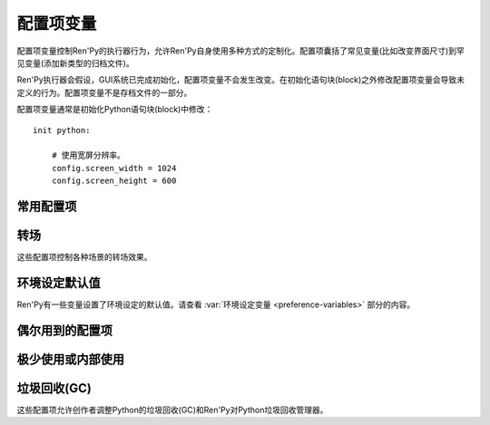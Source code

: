 .. _configuration-variables:

=======================
配置项变量
=======================

配置项变量控制Ren'Py的执行器行为，允许Ren'Py自身使用多种方式的定制化。配置项囊括了常见变量(比如改变界面尺寸)到罕见变量(添加新类型的归档文件)。

Ren'Py执行器会假设，GUI系统已完成初始化，配置项变量不会发生改变。在初始化语句块(block)之外修改配置项变量会导致未定义的行为。配置项变量不是存档文件的一部分。

配置项变量通常是初始化Python语句块(block)中修改：

::

    init python:

        # 使用宽屏分辨率。
        config.screen_width = 1024
        config.screen_height = 600

.. _commonly-used:

常用配置项
-------------

.. var:: config.name = ""

    一个字符串给定了游戏名。这个配置项还会用作回溯等日志文件名的一部分，与版本号一起使用。

.. var:: config.save_directory = "..."

    用于生成游戏和保存持久化信息使用的目录。具体的游戏目录取决于不同的平台：

    Windows
        %APPDATA%/RenPy/`save_directory`

    Mac OS X
        ~/Library/RenPy/`save_directory`

    Linux/Other
        ~/.renpy/`save_directory`

    这项设置为None的话，将在game目录下创建一个“saves”文件夹。不推荐这样做，因为这无法防止game目录被系统的多用户共享。当某个游戏以管理员身份安装，以普通用户运行时，这种配置也会导致运行问题。

    配置这项时，必须使用define语句或者Python语句块。无论使用哪种，配置项的语句都会在其他任何语句之前运行，所以其应该是一个字符串而不能是表达式。

    需要打开存档目录时，使用 :var:`config.savedir` 而不是config.save_directory。

.. var:: config.version = ""

    一个字符串给定了游戏版本号。这个配置项还会用作回溯等日志文件名的一部分。

.. var:: config.window = None

    这个配置项控制对话窗口管理的默认方法。若不为空值(None)，该项应该是“show”、“hide”或者“auto”。

    当设置为“show”的情况下，对话窗口始终会显示。当设置为“hide”的情况下，除了say语句等需要显示对话内容之外，对话窗口会隐藏。当设置为“auto”的情况下，对话窗口会在scene语句前隐藏，显示对话时再出现。

    这个配置项设置了默认值。默认值可以使用 ``window show`` 、 ``window hide`` 和 ``window auto`` 语句改变。详见
    :ref:`dialogue-window-management`。

.. _config-transitions:

转场
-----------

这些配置项控制各种场景的转场效果。

.. var:: config.adv_nvl_transition = None

    在ADV模式文本后直接显示NVL模式文本使用的转场效果。

.. var:: config.after_load_transition = None

    loading之后使用的转场效果。

.. var:: config.end_game_transition = None

    游戏正常结束后返回到主菜单使用的转场效果，比如调用return却没有明确的返回点，或者调用 :func:`renpy.full_restart`。

.. var:: config.end_splash_transition = None

    在splashscreen后显示主菜单时使用的转场效果。

.. var:: config.enter_replay_transition = None

    若非None，回放(replay)使用的转场效果。

.. var:: config.enter_transition = None

    若非None，进入游戏菜单时使用的转场效果。

.. var:: config.enter_yesno_transition = None

    若非None，进入yes/no提示界面的转场效果。

.. var:: config.exit_replay_transition = None

    若非None，退出回放(replay)时使用的转场效果。

.. var:: config.exit_transition = None

    若非None，退出游戏菜单使用的转场效果。

.. var:: config.exit_yesno_transition = None

    若非None，退出yes/no提示界面使用的转场效果。

.. var:: config.game_main_transition = None

    从游戏菜单离开显示主菜单时使用的转场效果。从主菜单调用读档和环境设定界面，以及用户在游戏菜单选择返回主菜单也使用这个转场。

.. var:: config.intra_transition = None

    在游戏菜单的各界面之间使用的转场效果。

.. var:: config.main_game_transition = None

    从主菜单进入游戏菜单，以及点击“Load Game”或“Preferences”后使用的转场效果。

.. var:: config.nvl_adv_transition = None

    在NVL模式文本后直接显示ADV模式文本使用的转场效果。

.. var:: config.say_attribute_transition = None

    若非None，用image属性(attribute)的say语句改变图像时使用的转场效果。

.. var:: config.say_attribute_transition_callback = ...

    这里可以配置一个函数，返回一个应用的转场和转场使用的图层。

    该函数有四个入参：图像标签(image tag)， `mode` 参数，含有前置转场标签的 `set` ，以及包含后置转场标签的 `set` 。
    `mode` 参数的值为下列之一：

    * “permanet”，永久修改属性(attribute)，当前say语句开始一直生效。
    * “temporary”，临时修改属性(attribute)，仅对当前say语句生效，之后保存修改过的临时属性。
    * “both”，永久和临时修改属性(attribute)同时生效。(针对部分属性需要在当前say语句之后继续生效，而部分属性需要恢复的情况。)
    * “restore”，临时属性(attribute)失效，恢复之前的值。。

    返回值是一个2元的元组，包含下列内容：

    * 使用的转场(transition)，如果不使用转场则发挥None。
    * 转场所在的图层名，应该是一个字符串或者None。大多数情况下都是None。

    默认应用返回值为(config.say_attribute_transition, config.say_attribute_transition_layer)。


.. var:: config.say_attribute_transition_layer = None

    若非None，这必须是给定图层(layer)名的字符串。(大多数情况都是“master”。)say属性(attribute)会应用于命名的那个图层，且Ren'Py不会暂停等待转场效果发生。在对话显示时，这也会对属性(attribute)中的转场生效。

.. var:: config.window_hide_transition = None

    没有显示指定转场效果时，window hide语句使用的转场效果。

.. var:: config.window_show_transition = None

    没有显示指定转场效果时，window show语句使用的转场效果。

.. _preference-defaults:

环境设定默认值
-------------------

Ren'Py有一些变量设置了环境设定的默认值。请查看 :var:`环境设定变量 <preference-variables>` 部分的内容。

.. _occasionally-used:

偶尔用到的配置项
-----------------

.. var:: config.adjust_attributes = { }

    若非None，该项是一个字典型数据。
    当某个包含图像属性(image attribute)的语句或函数执行或预加载时，会将图像标签(tag)作为键值在字典内搜索。
    如果没有搜索到，则使用键值None再次搜索。

    如果搜索到了字典内的值，该值需要是某个函数。
    此函数的入参是一个由图像名称、图像标签(tag)和属性(attribute)组成的元组。
    函数返回值是另一个元组，由一组新的图像属性组成的元组。

    该函数可能会在预加载阶段被调用，所以其不应该直接用在image语句中。

.. var:: config.after_load_callbacks = [ ... ]

    读档时，(无入参)调用的参数列表。

.. var:: config.after_replay_callback = None

    若非None，这项是回放(replay)结束后，不使用入参那调用的函数。

.. var:: config.allow_underfull_grids = False

    若为True，Ren'Py不强制要求grids填充满。

.. var:: config.pause_after_rollback = False

    若为False，即默认值，回滚将跳过所有暂停，只在某些对话和菜单选项才会停止。
    若为True，Ren'Py在回滚时，所有用户可能遇到的没有设置时间的暂停都会停止。

.. var:: config.auto_channels = { "audio" : ( "sfx", "", ""  ) }

    这项是用于定义自动音频通道。它将通道名映射为一个3元的元组：

    * 混合器使用的通道名。
    * 通道上播放文件的前缀。
    * 通道上播放文件的后缀。

.. var:: config.auto_load = None

    若非None，该项表示Ren'Py启动时自动加载的一个存档文件名。这项是提供给针对开发者用户，而不是终端用户用的。将这项设置为1的话，就会自动读取槽位1的存档。

.. var:: config.auto_voice = None

    这项可以是一个字符串、一个函数或者空值(None)。若为None，自动语音功能就被禁用。

    若是一个字符串，字符串格式带有与表示对话当前行标识绑定的变量 ``id`` 。如果该项给出了一个存在的文件，那个文件就被作为语音播放。

    若是一个函数，该函数会带一个入参被调用，即对话当前行标识号。该函数应该返回一个字符串，这个字符串给出的文件存在的情况下，文件就会作为语音播放。

    更多细节详见 :ref:`自动语音 <automatic-voice>` 。

.. var:: config.automatic_images = None

    若非None，则允许Ren'Py自动定义图像。

    非空的情况下，这项应该设置为一个分隔符列表。(例如， ``[ ' ', '_', '/' ]`` 。)

    Ren'Py会扫描磁盘和归档的文件列表。当找到后缀名是“.png”或“.jpg”文件，Ren'Py会省略这些后缀，并根据文件名创建新的图像名。如果文件名至少包含两部分，并且没有同名的图像被定义过，Ren'Py会根据文件名匹配文件名。

    根据分隔符列表样例，如果你的游戏目录中包含：

    * eileen_happy.png， Ren'Py 会定义图像 "eileen happy".
    * lucy/mad.png，Ren'Py会定义图像"lucy mad".
    * mary.png，Ren'Py不会做任何事。(因为图片文件名不包含两部分。)

.. var:: config.automatic_images_strip = [ ]

      一个字符串列表，给定了自动定义图像时省略的前缀。当某些目录下包含图片，可以用来删除目录名称。

.. var:: config.autosave_slots = 10

    自动存档使用的槽位编号。

.. var:: config.cache_surfaces = False

    若为True，图像的底层数据存储在RAM中，允许图像操作器(manipulator)使用时不需要从磁盘加载。若为False，数据会从缓存中删除，但会在显存中存为一份纹理(texture)，降低RAM使用。

.. var:: config.character_id_prefixes = [ ]

    这项指定了一个可以用于 :func:`Character` 对象的样式特性(property)前缀列表。当某个样式前缀与列表中的前缀匹配，带有那个前缀的可视组件就会应用对应的样式。

    例如，给默认GUI添加“namebox”前缀。当某个角色给定了namebox_background特性时，它会将带有id“namebox”的可视组件设置为say界面的 :propref:`background`。

.. var:: config.conditionswitch_predict_all = False

    针对  :func:`ConditionSwitch`
    和 :func:`ShowingSwitch` 的predict_all入参默认值，决定是否所有可用的可视组件都显示。

.. var:: config.context_callback = None

    当Ren'Py进入一个新上下文(context)时(比如某个菜单上下文)，调用的回调函数。

.. var:: config.context_copy_remove_screens = [ 'notify' ]

    该项是一个界面列表。当回滚或保存时导致上下文(context)复制时，将移除列表中的所有界面。

.. var:: config.context_fadein_music = 0

    环境发生变化时，Ren'Py播放音乐淡入的时间值，单位为秒。(通常是指游戏加载的情况)

.. var:: config.context_fadeout_music = 0

    环境发生变化时，Ren'Py播放音乐淡出的时间值，单位为秒。(通常是指游戏加载的情况)

.. var:: config.debug = False

    启用调试功能(大多数时候将文件丢失问题转成错误信息)。在发布版本中，这项应该是关闭的。

.. var:: config.debug_image_cache = False

    若为True，Ren'Py会把关于 :ref:`图像缓存 <images>`
    的信息写入到image_cache.txt文件中。

.. var:: config.debug_sound = False

    启用声音调试功能。这项禁用了声音生成过程中的错误抑制机制。不过，如果声卡丢失或者故障，这样的错误是正常的，启用这个调试项可能会导致Ren'Py的正常功能无法工作。在发布版本中，这项应该是关闭的。

.. var:: config.debug_text_overflow = False

    当这项为True时，Ren'Py会把文本溢出记录到text_overflow.txt文件中。文本组件渲染一个比其自身更大尺寸的区域时，会产生一个文本溢出。该项设置为True，并把样式特性中的 :propref:`xmaximum` 和 :propref:`ymaximum` 设置为对话窗口尺寸，就能在对话长度相对窗口过大时生成溢出报告。

.. var:: config.default_tag_layer = "master"

    图像显示的默认图层(layer)，前提是图像标签(tag)在config.tag_layer不存在。

.. var:: config.default_transform = ...

    使用show或scene语句显示某个可视组件时，从此项配置的transform获取并初始化可视组件transform特性(property)的值。

    默认的default_transform是 :var:`center`，居中。

.. var:: config.defer_styles = False

    当该项为True时，style语句的执行会推迟到所有“translate python”语句块(block)执行后。这允许多语言支持python语句块更新某些变量。这些变量会用于多语言支持样式之外的style语句中。

    该项默认值是False， :func:`gui.init` 被调用时会将这项设置为True。

.. var:: config.developer = "auto"

    若设置为True，启用开发者模式。开发者模式下能使用shift+D进入开发者菜单，使用shift+R重新加载脚本，以及各种不支持终端用户的功能特性。

    该项可以是True、False或“auto”。若设置为“auto”，Ren'Py会检查整个游戏是否已经构建打包，并设置合适的config.developer值。

.. var:: config.disable_input = False

    该项为True时， :func:`renpy.input` 函数立即终止，并返回其 `default` 参数。

.. var:: config.displayable_prefix = { }

    请见 :ref:`可视组件前缀 <displayable-prefixes>`。

.. var:: config.emphasize_audio_channels = [ 'voice' ]

    给出音频通道名的字符串列表。

    如果启用了“emphasize audio”环境设定，当列表内某个音频通道开始播放一个声音时，所有不在列表内的通道都将在 :var:`config.emphasize_audio_volume` 定义的时间(单位为秒)内将自身的音量中值降低到 :var:`config.emphasize_audio_time`
    的值。

    当没有列表内的通道播放声音时，所有不在列表内的通道将在
    :var:`config.emphasize_audio_time` 定义的时间(单位为秒)内将自身的音量中值提高到1.0。

    例如，将这项设置为 ``[ 'voice' ]`` 的话，播放语音时所有非语音通道的音量都会被降低。

.. var:: config.emphasize_audio_time = 0.5

    见上面的说明。

.. var:: config.emphasize_audio_volume = 0.5

    见上面的说明。

.. var:: config.empty_window = ...

    当_window项为True且界面上不显示任何窗口时，这项会被调用。(那表示， :func:`renpy.shown_window` 函数没有被调用。)通常用于在界面上显示一个空的窗口，返回后不会触发互动行为。

    这项的默认用法是，叙述者角色显示一个空白行不使用互动行为。

.. var:: config.enable_language_autodetect = False

    若为True，Ren'Py会尝试根据玩家系统的地区信息自动决定使用的语言。若自动检测并设置成功，这种语言后续将作为默认的语言。

.. var:: config.enter_sound = None

    若非None，这是进入游戏菜单播放的音效文件。

.. var:: config.exit_sound = None

    若非None，这是离开游戏菜单播放的音效文件。

.. var:: config.fix_rollback_without_choice = False

    这项决定了回退时，菜单和imagemap的构建方式。该项默认值是False，表示只有之前选择的菜单选项是可以点击的。若设置为真(False)，之前的选择会被标记，但所有选项都不是可点击的。用户可以使用点击在回退缓存中处理随意向前。

.. var:: config.font_replacement_map = { }

    这项是一个从(font, bold, italics)到(font, bold, italics)映射，用来使用指定的粗体或斜体替换默认字体。例如，如果想要“Vera.ttf”版本的斜体使用“VeraIt.ttf”代替，可以这样写：

    ::

        init python:
            config.font_replacement_map["Vera.ttf", False, True] = ("VeraIt.ttf", False, False).

    请注意，这种映射只能用于字体的特定变化。也就是说，请求“Vera”字体的粗体兼斜体版本，会得到一个粗体兼斜体版本的“Vera”字体，而不是斜体“Vera”的粗体版本。

.. var:: config.game_menu = [ ... ]

    这项用于定制化游戏菜单选项。详见主菜单和游戏菜单的中关于此配置项的内容。

    使用界面定义游戏菜单的情况下，这项不会被使用。

.. var:: config.game_menu_music = None

    若非None，这项是在游戏菜单时播放的音乐文件。

.. var:: config.gl_clear_color = "#000"

    在有意义的图像绘制前，用于清理窗口使用的颜色。当游戏在窗口或显示器全屏模式下的高宽比与游戏定义的高宽比不匹配时，letterbox或pillarbox的边框就是用的这种颜色。

.. var:: config.gl_test_image = "black"

    运行OpenGL性能测试时使用的图片名称。这个图片会在启动时显示5帧或者0.25秒，然后自动隐藏。

.. var:: config.has_autosave = True

    若为True，游戏会启动自动保存。若为False，禁用自动保存。

.. var:: config.history_callbacks = [ ... ]

    该项包含一个回调(callback)函数列表，其中的回调函数会在Ren'Py在_history_list中添加新对象之前被调用。调用回调函数时，新增的HistoryEntry对象会作为第一个入参，还可以在那个对象中添加新的字段(field)。

    Ren'Py使用内置的历史回调函数，所以创作者应该将自己的回调函数添加到这个列表中，而不是替换整个列表。

.. var:: config.history_length = None

    Ren'Py保存的对话历史层的数量。该项被默认GUI设置为250。

.. var:: config.hw_video = False

    若为True，在移动平台播放视频启用硬件解码。硬件解码视频更快，但受到某些格式和全屏播放的限制。若为False，使用软解解码播放，但效率堪忧。

.. var:: config.hyperlink_handlers = { ... }

    一个字典，建立超链接协议与协议处理器(handler)之间的映射关系。处理器(handler)是一个函数，使用超链接做为值(在英文冒号之后的内容)，并执行一些行为。如果有返回值，互动行为就停止。否则，点击操作会被忽略，互动行动继续。

.. var:: config.hyperlink_protocol = "call_in_new_context"

    没有关联任何协议的超链接所使用的协议。详见 :ref:`文本标签 <a-tag>` 中关于可用协议部分。

.. var:: config.image_cache_size = None

    如果非None，该项用于设置 :ref:`图像缓存 <images>` 的大小，是界面尺寸的整倍数，单位为像素。

    如果设置过大，是浪费内存的行为。如果设置过小，图像从磁盘直接加载，会降低性能。

.. var:: config.image_cache_size_mb = 300

    该项用于设置 :ref:`图像缓存 <images>` 的大小，单位是MB。如果 :var:`config.cache_surfaces` 的值是False，每个图像的一个像素占用4 byte的存储空间；否则，每个图像的一个像素占用8 byte的存储空间.

    如果设置过大，是浪费内存的行为。如果设置过小，图像从磁盘直接加载，会降低性能。只要
    :var:`config.image_cache_size` 的配置不是空值(None)，就不使用config.image_cache_size_mb。

.. var:: config.key_repeat = (.3, .03)

    控制按键重复频率。如果启用了按键重复，这项应该是一个元组。元组内第一个元素是首次重复的延迟，第二个元素是之后每次重复的延迟。两个元素单位都是秒。如果这项是None，键盘重复功能被禁用。

.. var:: config.language = None

    若非None，这项应是一个字符串，指定了多语言支持框架下的默认语言。

.. var:: config.load_failed_label = None

    如果配置为一个字符串，表示一个脚本标签(label)。脚本修改过多导致Ren'Py无法恢复产生读档失败的情况下，将跳转到该脚本标签。
    在执行读档前，Ren'Py将主控流程切换为最后执行语句开头，并清空调用栈。

    也可以配置为一个函数。该函数没有入参，返回值需要是一个脚本标签(label)。

.. var:: config.locale_to_language_function = ...

    该函数基于用户所在地区(locale)决定游戏使用的语言。

    函数有两个入参，分别为地区(locale)的ISO编码和行政区(region)的ISO编码。
    
    返回值是一个字符串，对应支持的语言名称，或者返回None表示使用默认语言。

.. var:: config.main_menu = [ ... ]

    不使用界面的情况下，默认的主菜单。详见主菜单和游戏菜单章节。

.. var:: config.main_menu_music = None

    若非None，就是一个在主菜单播放的音乐文件。

.. var:: config.main_menu_music_fadein = 0.0

    :var:`config.main_menu_music` 中用于淡入的时间，单位为秒。

.. var:: config.menu_arguments_callback = None

    若该项不是None，应是一个函数，可能有固定位置入参和关键词入参。当menu语句运行时，就调用该项配置的函数。入参就是menu语句。

    返回值有两个，一个是包含固定入参的元组(大多数情况下是空的)，以及关键词入参的字典型数据。

.. var:: config.menu_clear_layers = []

    图层名(以字符串形式)列表，列表中的图层在进入游戏菜单时会清空。

.. var:: config.menu_include_disabled = False

    设置了这个配置项后，可以使用if语句将某个分支选项(choice)禁用，效果类似禁用某个按钮(button)。

.. var:: config.menu_window_subtitle = ""

    进入主菜单或游戏菜单时， :var:`_window_subtitle` （窗口标题）变量。

.. var:: config.minimum_presplash_time = 0.0

    设置了一个时间值，单位为秒。表示presplash、安卓presplash或iOS的启动画面最短显示的时间。如果Ren'Py在这段时间内完成初始化，它将会休眠，确保图像至少显示配置的时间。如果Ren'Py启动耗时较长，启动画面也可以显示更久。

.. var:: config.missing_background = "black"

    当 :var:`config.developer` 为True且某个之前 :ref:`scene语句 <scene-statement>` 使用了未定义的图像时，该项就会作为背景使用。这项的值应该是一个图像名(字符串)，而不是可视组件。

.. var:: config.mode_callbacks = [ ... ]

    进入某个模式(mode)时调用的回调函数列表。详见 :ref:`模式(mode) <modes>` 章节的内容。

    默认值是定义在 :var:`config.adv_nvl_transition`
    and :var:`config.nvl_adv_transition`.

.. var:: config.mouse = None

    这个配置项控制用于定义的鼠标指针。若为空，使用系统鼠标，也就是一个黑白色的光标指针。

    否则，这项应该是一个给定多种鼠标类型动画的字典。默认库中使用的键(key)包括“default”、“say”、“with”、“menu”、“prompt”、“imagemap”、“pause”、“mainmenu”和“gamemenu”。键“default”必须存在，它会在其他特定键不存在的情况下使用。

    字典中的每个键对应的值都是一个(*image, xoffset, yoffset*)形式元组的列表，按帧排序。

    `image`
        鼠标指针图像。

    `xoffset`
        从指针左端开始算的热点(hotspot)偏移量，单位是像素。

    `yoffset`
        从指针顶端开始算的热点(hotspot)偏移量，单位是像素。

    序列帧以20Hz的频率循环播放。

.. var:: config.mouse_displayable = None

    若非None，该项可以是一个可视组件或者可以返回一个可视组件的可调用对象。
    如果可调用对象可以返回None，Ren'Py会预处理这种情况。

    如果该项的值指定为可视组件，鼠标光标将被隐藏，指定的可视组件会显示在其他所有画面元素之上。
    指定的可视组件可以相应所以鼠标光标位置和绘制的事件消息，与 :func:`MouseDisplayable` 等组件类似。

.. var:: config.narrator_menu = False

    (默认情况下screen.ryp文件会将这项设置为True。)若为True，菜单内的叙述会使用旁白(narrator)角色。否则，叙述会显示为菜单内的文字说明。

.. var:: config.nearest_neighbor = False

    默认使用近邻过滤，支持像素化和柔化。

.. var:: config.notify = ...

    :func:`renpy.notify` 和 :func:`Notify` 函数会调用该配置项，入参为 `message` ，效果为显示通知消息。
    默认配置为 :func:`renpy.display_notify` 。
    该配置还可以让创作者拦截通知。
    

.. var:: config.optimize_texture_bounds = False

    当该项为True，Ren'Py会扫描图像并找到所有不透明像素的绑定框(box)，并加载这些像素转为一张纹理(texture)。

.. var:: config.overlay_functions = [ ]

    一个函数列表。当被调用时，每个函数都会用ui函数在overlay图层上添加可视组件。

.. var:: config.overlay_screens = [ ... ]

    当覆盖(overlay)启用时，显示的界面列表；当覆盖(overlay)被阻止时，隐藏界面列表。(界面在screen图层上显示，而不是overlay图层。)

.. var:: config.preload_fonts = [ ]

    Ren'Py启动时加载的TrueType和OpenType字体名列表。添加在这个列表中的字体名称可以防止引入新字体Ren'Py出现暂停。

.. var:: config.python_callbacks = [ ]

    一个函数列表。列表中的函数会在初始化阶段之外的任何时候被调用，不使用任何入参。

    这种函数的可能用途之一，是某个变量每次调整后，都需要使用一个函数将其值限制在某个范围内的情况。

    当Ren'Py启动时游戏未启动前，这些函数就可以被调用，而且可能这些函数相关的变量还未进行初始化。这些函数被要求处理这种情况，通过使用 ``hasattr(store, 'varname')`` 检查某个变量是否定义过。

.. var:: config.quicksave_slots = 10

    快速存档使用的槽位编号。

.. var:: config.reload_modules = [ ]

    一个字符串列表，表示游戏中会重新加载的所有Python模块名。这些模块的子模块也会重新加载。

.. var:: config.quit_action = ...

    当用户点击程序窗口的退出按钮时调用的行为。默认的行为会提示用户确认是否真的想要退出。

.. var:: config.replace_text = None

    若非None，这是一个使用一个入参的函数，函数向用户展示一段文本。该函数可以将传入的文本原样返回，也可以返回某些数据被替换后的文本。

    只有文本替代执行后且文本已经使用标签(tag)分割，这个函数才会被调用，所以入参就是实际文本。所有可视文本都可以传入这个函数：不限于对话文本，还包括用户接口文本。

    这个函数可以用来把特定的ASCII编码序列替换为Unicode字符，样例如下：

    ::

        def replace_text(s):
            s = s.replace("'", u'\u2019') # apostrophe
            s = s.replace('--', u'\u2014') # em dash
            s = s.replace('...', u'\u2026') # ellipsis
            return s
        config.replace_text = replace_text

.. var:: config.replay_scope = { "_game_menu_screen" : "preferences" }

    一个字典，在回放时将默认存储区的变量映射到指定的变量。

.. var:: config.save_json_callbacks = [ ]

    用于创建json对象的一个回调函数列表，创建的json对象可以通过 :func:`FileJson`
    和 :func:`renpy.slot_json` 接入并执行存储和标记操作。

    每个回调函数都是用某个保存过的Python字典调用。回调函数修改字典内容时，应使用适配json的Python数据类型，比如数值、字符串、列表和字典。在字典结尾的回调函数会作为存档槽位的一部分保存。

    字典中的键值可能开始是一个下划线符号(_)。这些键是Ren'Py使用的，并且不应该修改。

.. var:: config.say_arguments_callback = None

    若非None，这个函数使用当前发言角色作为第一个参数，参数列表后面是其他固定位置参数和关键词参数。任何时候使用say语句都会调用该函数。调用时通常包含一个interact入参，还可以使用其他在say语句中提供的参数。

    该函数会返回一对结果，包含一个固定位置入参的元组(大多数情况下是空的)，以及一个关键词入参的字典(大多数情况只包含interact)。

    举例：

    ::

        def say_arguments_callback(who, interact=True, color="#fff"):
            return (), { "interact" : interact, "what_color" : color }

        config.say_arguments_callback = say_arguments_callback

.. var:: config.screen_height = 600

    界面高度。通常使用 :func:`gui.init` 进行设置。

.. var:: config.screen_width = 800

    界面宽度。通常使用 :func:`gui.init` 进行设置。

.. var:: config.speaking_attribute = None

    若非None，这项是一个字符串，给出了图像属性(attribute)名。图像属性(attribute)会在角色发言时添加到图像上，在角色停止发言时移除。

.. var:: config.tag_layer = { }

    一个字典，将图像标签(tag)字符串映射为图层(layer)名称字符串。当某个图像显示时没有指定图层，就可以根据图像标签在这个字典中找对应的图层。如果图像标签没有在字典中找到，就是用 :var:`config.default_tag_name` 配置的值。

.. var:: config.tag_transform = { }

    一个字段，将图像标签(tag)字符串映射为transform或者transform的列表。当某个不带at分句的新显示图像出现时，就会根据图像标签在这个字典中找对应的transform或transform列表并应用。

.. var:: config.tag_zorder = { }

    一个字典，将图像标签(tag)字符串映射为zorder值。当某个不带zorder分句的新鲜事图像出现时，就会根据图像标签在这个字典中找对应的zorder值并应用。如果没有找到zorder值，就是用0。

.. var:: config.thumbnail_height = 75

    游戏存档使用的缩略图高度。读档时，这些缩略图也会显示。请注意，缩略图的会以其生成的尺寸显示，而不是缩略图向用户显示时设置的值。

    默认GUI可以改变这项值。

.. var:: config.thumbnail_width = 100

    游戏存档使用的缩略图宽度。读档时，这些缩略图也会显示。请注意，缩略图的会以其生成的尺寸显示，而不是缩略图向用户显示时设置的值。

    默认GUI可以改变这项值。

.. var:: config.tts_voice = None

    若非None，这是一个字符串，表示自动语音模式下播放tts语音时使用的非默认声音。可用的选项跟运行的平台有关联，并且需要设置成特定平台对应特定语音的形式。(在多语言支持的情况下最好也修改这项。)

.. var:: config.window_auto_hide = [ 'scene', 'call screen', 'menu' ]

    一个语句名称列表，列表内的语句会触发 ``window auto`` 隐藏空的对话窗口。

.. var:: config.window_auto_show = [ 'say', 'menu-with-caption' ]

    一个语句名称列表，列表内的语句会触发 ``window auto`` 隐藏空的对话窗口。

.. var:: config.window_icon = None

    若非None，这项应该是一个图片的文件名。这个图片用作主窗口的图标。这项不会用作windows平台的执行程序和mac电脑的app缩略图，那些使用 :ref:`特殊文件 <special-files>`。

.. var:: config.window_overlay_functions = []

    一个覆盖(overlay)函数列表，仅当窗口显示时会被调用。

.. var:: config.window_title = None

    包含Ren'Py游戏的窗口标题的静态部分。后面加上 :var:`_window_subtitle` 就是窗口的完整标题名。

    若为None，也就是默认情况，默认值取 :var:`config.name`。

.. _rarely-or-internally-used:

极少使用或内部使用
-------------------------

.. var:: config.adjust_view_size = None

    若非None，这项应该是一个函数，使用两个入参：物理窗口的宽度和高度。它会返回一个元组，给出OpenGL视点(viewport)的宽度和高度，也就是Ren'Py会绘制图片的一块屏幕区域。

    该项配置用于配置Ren'Py只允许使用某些尺寸的屏幕。例如，下列配置值允许使用原始屏幕的整数倍大小(保持宽高比)：

    ::

        init python:

            def force_integer_multiplier(width, height):
                multiplier = min(width / config.screen_width, height / config.screen_height)
                multiplier = max(int(multiplier), 1)
                return (multiplier * config.screen_width, multiplier * config.screen_height)

            config.adjust_view_size = force_integer_multiplier

.. var:: config.afm_bonus = 25

    自动前进模式生效的情况下，添加到每个字符串的bonus角色数量。

.. var:: config.afm_callback = None

    若非None，这是一个Python函数，用于判断启用自动前进是否安全。这项的意义在于，语音系统中播放某个语音途中禁用自动前进功能。

.. var:: config.afm_characters = 250

    这是一个由数字字符组成的字符串，表示在自动前进模式生效前，环境设定设置中自动前进模式延迟时间。

.. var:: config.afm_voice_delay = .5

    语音文件播放完成后，在AFM能进入下一段文本之前，等待的时间值，单位为秒。

.. var:: config.all_character_callbacks = [ ]

    可以通过所有角色调用的回调函数列表。这个列表会前向添加到指定角色回调函数列表。

.. var:: config.allow_skipping = True

    如果设置为False，用户就不能跳过游戏的文本内容。

.. var:: config.archives = [ ]

    用于搜索图片和其他数据的归档文件列表。所有归档文件的入口应该是包含归档文件基本名的字符串，不包含.rpa扩展名。

    归档文件的搜索按照列表中的顺序进行。第一个搜索到的归档文件会被使用。

    在启动阶段，Ren'Py会检索game目录内的所有归档文件，按照ascii码排序，自动插入到这个列表中。例如，如果Ren'Py找到了文件data.rpa、patch01.rpa和patch02.rpa，最终生成的列表为 ``['patch02', 'patch01', 'data']`` 。

.. var:: config.auto_choice_delay = None

    若非None，这个变量给定了一个时间值(单位为秒)，这个时间值内Ren'Py会暂停，之后会在游戏内选项中随机选择一个。我们希望这个配置项在发布版本中始终设置为None，不过没有什么人工做互动的情况下可以用来自动演示。

.. var:: config.autoreload = True

    若为True，使用shift+R组合键可以自动重新加载脚本。并且，当自动重加载功能启用后，Ren'Py一旦发现使用的文件发生修改就会自动重加载。

    若为False，Ren'Py值在每次按下shift+R时才会重新加载脚本。

.. var:: config.autosave_frequency = 200

    表示经过多少次互动行为后会发生自动存档。如果要禁用自动存档，将 :var:`config.has_autosave` 设置为False，不需要修改这项的值。

.. var:: config.autosave_on_choice = True

    若为True，Ren'Py会在每次游戏内选项后自动存档。(当 :func:`renpy.choice_for_skipping` 被调用时。)

.. var:: config.autosave_on_quit = True

    若为True，Ren'Py会在用户做出以下操作时尝试自动存档：退出、返回主菜单、游戏中读取其他存档。(存档时，当用户被提示确认就会执行自动存档。)

.. var:: config.character_callback = None

    Character对象回调参数的默认值。

.. var:: config.choice_layer = "screens"

    选择界面(使用menu语句)显示的图层(layer)名。

.. var:: config.clear_layers = []

    一个图层(layer)名的列表，当进入主菜单和游戏菜单时，就会清除列表上所有图层的图像。

.. var:: config.context_clear_layers = [ 'screens' ]

    一个图层(layer)名的列表，当进入一个新的上下文(context)时，会清除列表上所有图层的图像。

.. var:: config.exception_handler = None

    如果不是None，该项应该是一个函数，并带有3个入参：

    * 一个字符串，表示记录traceback的缩略文本，仅包含创作者编写的文件。
    * traceback完整文本，同事包含传作者编写和Ren'Py的文件。
    * 包含traceback方法的文件路径。

    该函数也可以调用 :func:`renpy.jump` 将主控流程切换至其他文本标签(label)。

.. var:: config.fade_music = 0.0

    这是一个单位为秒的时间值，表示在一个新的音轨开始前，旧音轨渐出的时间。这个值应该比较短，这样旧音乐不会播放过久。

.. var:: config.fast_skipping = False

    这项设置为True的话，允许在开发者模式之外也使用快速跳过。

.. var:: config.file_open_callback = None

    若非None，这项是一个函数，当某个文件需要被打开是会调用该函数。函数会返回一个类似文件的对象，或者使用Ren'Py的文件加载机制时返回None。类似文件的对象必须能用使用read、seed、tell和close方法。

    对应的，还需要定义 :var:`config.loadable_callback` 。

.. var:: config.focus_crossrange_penalty = 1024

    当用键盘移动焦点时，这是应用于垂直于所选运动方向的移动的惩罚量。

.. var:: config.gl_enable = True

    将这项设置为False即禁用OpenGL加速。如果检测系统不支持OpenGL加速时，OpenGL加速会自动关闭，所以通常没有必要将这项设置为False。

    启动时持续按住shift键也能手工禁用OpenGL。

.. var:: config.gl_resize = True

    决定是否允许用户调整OpenGL绘制窗口的大小。

.. var:: config.hard_rollback_limit = 100

    Ren'Py允许用会回滚的最大步数。这项设置为0则完全不允许回滚。我们不推荐这样做，因为回滚是用户错误使用跳过功能后，回看之前文本的有效途径。

.. var:: config.help = None

    在主菜单和游戏菜单，或者按下f1，或者在命令行界面输入“?”，都会调用配置的帮助页面文件。

    若为None，帮助系统会禁用，不会显示在菜单中。如果在脚本中有一个help脚本标签(label)，调用标签时会使用另一个新的上下文(context)。
    这允许创作者定义自己的游戏内帮助界面。否则的话，help文本标签(label)会关联一个在基础目录中的文件，能够在web浏览器中打开。
    如果文件不存在，则请求帮助的操作会被忽略。

.. var:: config.hide = renpy.hide

    当 :ref:`hide语句 <hide-statement>`
    执行时调用的函数。这项使用与renpy.hide一样的入参。

.. var:: config.imagemap_auto_function = ...

    将界面语言中
    :ref:`imagebutton <sl-imagebutton>` 或 :ref:`imagemap <sl-imagemap>` 
    `auto` 特性(property)扩展为可视组件。这个函数使用auto特性(property)值和使用的图像，以及下列状态之一：“insensitive”、“idle”、“hover”、“selected_idle”、“selected_hover”、“ground”。函数返回一个可视组件对象或None。

    默认的使用方法是使用图像格式化 `auto` 特性，并检查得到的文件名是否存在。

.. var:: config.keep_side_render_order = True

    若为True，Side位置的子串顺序将决定子组件的渲染顺序。

.. var:: config.imagemap_cache = True

    若为True，imagemap的热点(hotspot)会缓存到PNG文件中，减少时间和内存消耗，但会增加整个游戏的磁盘空间大小。设置为False可以禁用该功能。

.. var:: config.implicit_with_none = True

    若为True，也就是默认值，等效于每次通过对话、菜单输入和imagemap等互动行为之后都使用了 :ref:`with None <with-none>`
    语句。这项用于确保在转场之后旧的界面不再显示。

.. var:: config.interact_callbacks = ...

    一个(不带入参的)回调函数列表，当互动行为开始或重新开始时调用列表中的函数。

.. var:: config.keep_running_transform = True

    若为True，上一个图像使用的transform或ATL语句块(block)会沿用，前提是新图像使用相同的图像标签(tag)。若为False，transform会被停用。

.. var:: config.keymap = dict(...)

    这个配置项是一个字典，包含了键盘按键和鼠标按键跟每个操作之间的映射关系。详见Keyman章节内容。

.. var:: config.label_callback = None

    若非None，这是到达某个脚本标签(label)后会调用的函数。调用时使用两个参数。第一个参数是脚本标签(label)名。第二个参数在通过jump、call或创建新上下文(context)的情况下为True，其他情况下为False。

.. var:: config.label_overrides = { }

    这项配置给出了在Ren'Py脚本中jump和call脚本标签(label)时，重定向到其他脚本标签(label)的方法。例如，如果你需要添加一个“start”到“mystart”的映射关系，所有jump和call到“start”标签最终都会转到“mystart”。

.. var:: config.layer_clipping = { }

    控制图层(layer)剪裁。这是一个从图层名称到(x, y, height, width)元组的映射关系，其中x和y的值是从图层左上角开始计算的坐标值，height和width是图层的高和宽。

    如果某个图层没有在config.layer_clipping中提及，则假设这个图层使用整个界面。

.. var:: config.layers = [ 'master', 'transient', 'screens', 'overlay' ]

    这个配置项是一个所有Ren'Py已知图层(layer)的列表，按这些图层在界面的显示顺序排列。(列表中第一个元素就是最底部的图层。)Ren'Py内部会使用“master”、“transient”、“screens”和“overlay”图层，所以这些图层应该总是保存在这个列表中。

.. var:: config.lint_hooks = ...

    当lint工具运行时，不使用入参被调用的函数列表。这些函数用于检查脚本数据是否有错误，并在标准输出打印找到的错误(这种情况下使用Python的print语句就行)。

.. var:: config.load_before_transition = True

    若为True，互动行为的启动会延迟到所用到的所有图像都加载完毕之后。(是的，这个名字很让人讨厌。)

.. var:: config.loadable_callback = None

    若非None，该函数调用时带一个文件名。当文件可以加载时，函数返回True，否则返回False。这个函数可以跟
    :var:`config.file_open_callback` 或 :var:`config.missing_image_callback` 协同生效。

.. var:: config.log_width = 78

    使用 :var:`config.log`  时，每行日志的宽度。

.. var:: config.longpress_duration = 0.5

    在触控设备上，用户需要按住屏幕多少时间才会被认为是一次长按操作。

.. var:: config.longpress_radius = 15

    在触控设备上，用户长按需要维持的最小像素数量。

.. var:: config.longpress_vibrate = .1

    在触控设备上，用户长按操作后的震动时长。

.. var:: config.log = None

    若非None，这项应该是一个文件名。通过 :ref:`say <say-statement>` 或 :ref:`menu <menu-statement>` 语句展示给用户的文本都会记录在这个文件中。

.. var:: config.mipmap_dissolves = False

    :func:`Dissolve`，:func:`ImageDissolve`，:func:`AlphaDissolve` 和 :func:`AlphaMask` 的mipmap入参默认值。

.. var:: config.mipmap_movies = False

    :func:`Movie` 的mipmap入参默认值。

.. var:: config.mipmap_text = False

    :func:`Text` 的mipmap入参默认值, 包括在screen语句中使用的文本。

.. var:: config.missing_image_callback = None

    若非None，当加载图片失败时会调用这个函数。函数可能返回None，也可能返回一个图像操作器(manipulator)。如果返回的是图像操作器，可以使用图像操作器代替丢失的图片。

    创作者可能需要同时配置 :var:`config.loadable_callback` 的值，特别是使用 :func:`DynamicImage` 对象的情况。

.. var:: config.missing_label_callback = None

    若非None，当Ren'Py尝试转到某个不存在的脚本标签(label)时，配置的函数会被调用。该函数会返回一个脚本标签名称，用以代替那个丢失的脚本标签。若Ren'Py抛出异常(exception)时则返回None。

.. var:: config.mouse_hide_time = 30

    在配置的时间值内没有鼠标操作就隐藏鼠标指针，单位为秒。这项应该配置成比读取一个界面的期望时间长，这样鼠标用户就不会遇到鼠标消失的时间比鼠标显示时间更长的情况。

    若为None，鼠标指针永远不会隐藏。

.. var:: config.movie_mixer = "music"

    当某个 :func:`Movie` 对象自动定义的视频播放通道所使用的混合器(mixer)。

.. var:: config.new_translate_order = True

    启用新的style和translate语句命令，详见 `Ren'Py 6.99.11 <https://www.renpy.org/doc/html/changelog.html#ren-py-6-99-11>`_ 。

.. var:: config.new_substitutions = True

    若为True，Ren'Py会将应用新形式(圆括号)替换(substitution)所有显示的文本上。

.. var:: config.old_substitutions = False

    若为True，Ren'Py会将应用旧形式(百分号)替换(substitution) :ref:`say <say-statement>` 和 :ref:`menu <menu-statement>` 语句中显示的文本。

.. var:: config.overlay_during_with = True

    如果我们想要在 :ref:`with 语句 <with-statement>` 覆盖已显示图像就设置为True，如果我们想要在with语句中隐藏重叠部分就设置为False。

.. var:: config.overlay_layers = [ 'overlay' ]

    这项是一个所有可覆盖图层(layer)的列表。可覆盖图层在overlay函数调用前会被清空。“overlay”图层应该总是放在这个列表中。

.. var:: config.per_frame_screens = [ ... ]

    这项是一个界面名字符串的列表，列表内的界面会在每一帧都更新，而不是每次互动后更新。Ren'Py内部使用这个列表。所以创作者需要在这个列表中添加界面名，而不是整个替换原列表。

.. var:: config.periodic_callback = None

    若非None，这项应该是一个函数。这个函数会以20Hz的频率被不断调用，不带任何入参。

.. var:: config.play_channel = "audio"

    被 :func:`renpy.play` 、 :propref:`hover_sound` 和 :propref:`activate_sound` 使用的音频通道名称。

.. var:: config.predict_statements = 10

    这是一个语句的数量值，包括当前语句，会被检查是否执行图像预加载。从当前语句开始执行广度优先搜索，直到包含配置数量的语句。在这个范围内的语句引用的图像都会在后台预先加载。将这项设置为0会禁用图像预加载功能。

.. var:: config.profile = False

    若设置为True，某些档案(profile)信息会输出到stdout标准输出。

.. var:: config.quit_on_mobile_background = False

    若为True，当移动app退出时，就会失去焦点。

.. var:: config.rollback_enabled = True

    设置是否允许用户在游戏中回滚(rollback)。若设置为False，用户不能主动回滚。

.. var:: config.rollback_length = 128

    当回滚(rollback)日志中存在超过这个配置项数量的语句时，Ren'Py会修剪日志。这也包括脚本改变导致的读取存档时，Ren'Py会回滚的最大步数。

    将这项设置得比默认值更低可能会导致Ren'Py运行不稳定。

.. var:: config.rollback_side_size = .2

	如果侧回滚被启用，则侧回滚的屏幕部分被单击或触摸时会导致回滚。

.. var:: config.say_allow_dismiss = None

    若非None，这应是一个函数。当用户尝试dismiss某个 :ref:`say 语句 <say-statement>` 时，该函数会被调用，不使用任何入参。如果该函数返回True就允许dismiss，否则就忽略。

.. var:: config.say_layer = "screens"

    显示say界面的图层(layer)。

.. var:: config.say_menu_text_filter = None

    若非None，这是一个函数，返回 :ref:`say <say-statement>` 和 :ref:`menu <menu-statement>` 语句中的指定文本。这个函数用于返回新的(或者相同的)字符串替换原来的字符串。

.. var:: config.say_sustain_callbacks = ...

    不使用入参调用的函数列表，在某行带pause分句的对话中，第二次或之后其他互动行为时被调用。该函数用于在暂停状态保持语音播放。

.. var:: config.save_dump = False

   如果设置为True，存档时Ren'Py会创建文件save_dump.txt。生成的文件包含所有存档文件中的对象。每一行包含相关的占用空间估测，对象路径，某个对象是否别名的信息，以及对象的行为表现。

.. var:: config.save_on_mobile_background = True

    若为True，移动app会在失去焦点时保存自身状态。保存状态的方式需要在app重新启动后能自动读档(并回复进度)。

.. var:: config.save_physical_size = True

    若为True，窗口的物理尺寸会保存在环境设定(preference)中，并在游戏挂起时保存。

.. var:: config.savedir = ...

    存档目录的完整路径。这只能在前面的Python语句中配置。同样的情况也存在于config.save_directory。

.. var:: config.scene = renpy.scene

    在 :ref:`scene 语句 <scene-statement>` 用于代替renpy.scene的函数。需要注意，这个函数用于清空界面，config.show用于显示某个新图像。这个函数具有与renpy.scene相同的签名(signature)。

.. var:: config.screenshot_callback = ...

    发生截屏时调用的函数。调用该函数时带一个参数，即截屏保存的完整文件名。

.. var:: config.screenshot_crop = None

    若非None，这项应是一个(x, y, height, width)元组。截屏会在保存前剪裁为元组描述的矩形。

.. var:: config.screenshot_pattern = "screenshot%04d.png"

    用作创建截屏文件的正则表达式。这个(使用Python的格式规则)表达式应用自然数列生成一个文件名序列。生成的文件名是绝对路径，或与config.renpy_base关联。首个当前不存在的文件名会用作截屏的文件名。

.. var:: config.script_version = None

    若非None，这被解释为脚本的版本号。库(library)会根据脚本版本号启用适合的特性(feature)。若为None，我们假设脚本版本为最新。

    通常这项是项目构建时由Ren'Py启动器(launcher)自动添加在某个文件中。

.. var:: config.searchpath = [ 'common', 'game' ]

    一个目录列表，用于在这些目录下搜索图片、音乐、归档及其他媒体文件，但不包括脚本文件。这项会初始化为包含“common”和游戏目录的一个列表。

.. var:: config.search_prefixes = [ "", "images/" ]

    搜索的文件名前添加的前缀列表。

.. var:: config.show = renpy.show

    在 :ref:`show
    <show-statement>` 和 :ref:`scene <scene-statement>` 语句中中用于代替renpy.show的函数。这个函数具有与renpy.show相同的签名(signature)。

.. var:: config.skip_delay = 75

    当使用ctrl键跳过语句时，每段对话显示的时间，单位为毫秒。(实际上只是接近配置的值。)

.. var:: config.skip_indicator = True

    若为True，当使用脚本跳过功能时，库(library)会显示一个跳过提醒标志。

.. var:: config.sound = True

    若为True，使用声音。若为False，声音/混合器子系统完全禁用。

.. var:: config.sound_sample_rate = 48000

    声卡运行的采样率。如果你的所有wav文件都使用更低的采样率，修改这项配置可能会改善播放效果。

.. var:: config.start_callbacks = [ ... ]

    一个回调函数列表，列表内函数的调用时机在初始化环节之后，但在游戏开始之前，调用时不带参数。这主要通过framework用于初始化需要保存的变量。

    这个配置项的默认值包含了Ren'Py内部使用的回调函数，以支持nvl模式特性等。新的回调函数可以添加到这个列表，但已存在的回调函数不能删除。

.. var:: config.start_interact_callbacks = ...

    一个函数列表，当某个互动行为开始后(不带入参)被调用。某个互动行为重新开始的情况下，这些回调函数不会被调用。

.. var:: config.top_layers = [ ]

    一个图层(layer)名的列表，该列表中的图层会显示在其他所有图层上面，并且不接受应用于所有图层上的转场(transition)。如果某个图层名位于这里列表中，它就不能再存在于列表config.layers中。

.. var:: config.transient_layers = [ 'transient' ]

    这项变量是一个所有临时(transient)图层的列表。临时图层会在每次互动行为后被清空。“transient”应该总是保留在这个列表中。

.. var:: config.transform_uses_child_position = True

    若为True，transform会从他们的子类继承 :ref:`position properties
    <position-style-properties>` 若不是True，就不继承。

.. var:: config.transition_screens = True

    若为True，界面会接受转场(transition)效果，使用溶解(dissolve)从旧的界面状态转为新的界面状态。若为False，只有界面的最新状态会被显示。

.. var:: config.translate_clean_stores = [ "gui" ]

    一个命名存储区的列表。当使用的语言改变时，列表内存储区的状态会清除并恢复为初始化阶段的值。

.. var:: config.variants = [ ... ]

    一个变换界面列表，用于搜索并选取向用户显示的界面。列表最后的元素总是None，确保能选到默认界面。详见 :ref:`界面变种 <screen-variants>`。

.. var:: config.voice_filename_format = "{filename}"

    这项配置的字符串会自动用voice语句的入参字符串替换“filename”，并作为向用户播放的语音文件名使用。例如，如果这里配置的是“{filename}.ogg”，那么  ``voice "test"`` 语句就会播放“test.ogg”文件。

.. var:: config.with_callback = None

    若非None，这项应该是一个函数，会在使用 :ref:`with
    语句 <with-statement>` 时被调用。这个函数可以在转场(transition)过程中对添加在界面上的临时元素做出响应。转场(transition)过程中，调用该函数时使用一个入参。该函数会返回一个转场(transition)，可能就是作为入参的那个转场，也可能不是。

.. _garbage-collection:

垃圾回收(GC)
------------------

这些配置项允许创作者调整Python的垃圾回收(GC)和Ren'Py对Python垃圾回收管理器。

.. var:: config.manage_gc = True

    若为True，Ren'Py会自己管理GC。这意味着Ren'Py使用以下设置。

.. var:: config.gc_thresholds = (25000, 10, 10)

    非空闲(idle)状态下Ren'Py使用的GC阈值。这样设置会尝试确保GC不会发生。这三个数值分别表示：

    * level-0回收的对象净数。
    * 触发level-1回收的level-0回收次数。
    * 触发level-2回收的level-1回收次数。

    (level-0回收应该足够快，不会引发掉帧。level-1回收速度可能会引发掉帧，level-2则不会引发掉帧。)

.. var:: config.idle_gc_count = 2500

    当Ren'Py到达一个稳定状态时，触发GC的对象净数。(稳定状态是指界面更新第四帧之后)

.. var:: config.gc_print_unreachable = False

    若为True，Ren'Py会在控制台和日志中打印出触发GC的对象信息。
